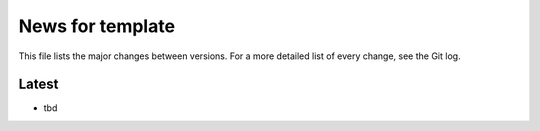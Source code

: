 News for template
=================

This file lists the major changes between versions. For a more detailed list of
every change, see the Git log.

Latest
------
* tbd
